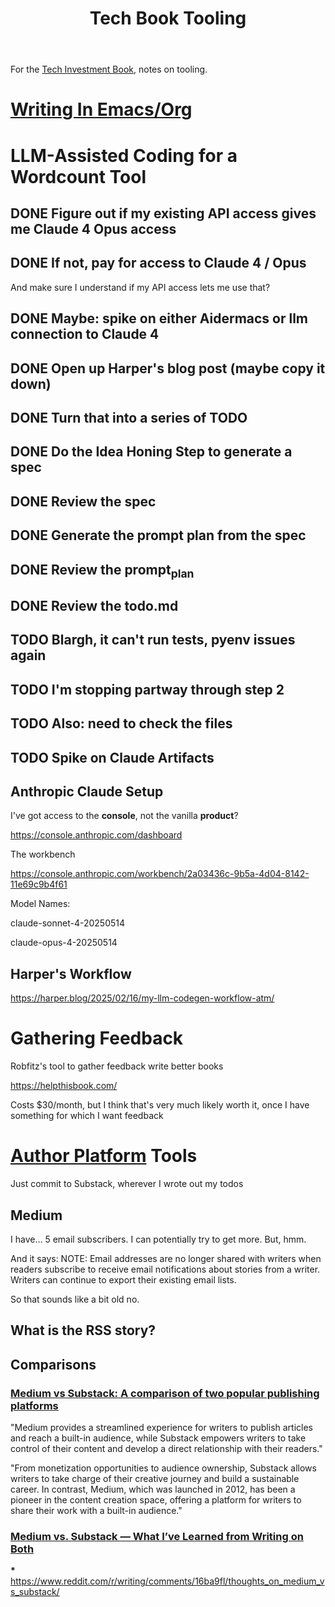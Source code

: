 :PROPERTIES:
:ID:       49435FCD-0590-44DE-8FC7-585E7BCC8BB2
:END:
#+title: Tech Book Tooling
For the [[id:5FAA80B0-D16C-424E-BF2F-1C5C45415618][Tech Investment Book]], notes on tooling.

* [[id:F48AA40F-18A2-449D-B78B-2332DDC4A30A][Writing In Emacs/Org]]
* LLM-Assisted Coding for a Wordcount Tool
** DONE Figure out if my existing API access gives me Claude 4 Opus access
CLOSED: [2025-05-31 Sat 08:18]
** DONE If not, pay for access to Claude 4 / Opus
CLOSED: [2025-05-31 Sat 08:18]
And make sure I understand if my API access lets me use that?
** DONE Maybe: spike on either Aidermacs or llm connection to Claude 4
CLOSED: [2025-05-31 Sat 08:18]
** DONE Open up Harper's blog post (maybe copy it down)
CLOSED: [2025-05-31 Sat 08:36]
** DONE Turn that into a series of TODO
CLOSED: [2025-05-31 Sat 08:36]
** DONE Do the Idea Honing Step to generate a spec
CLOSED: [2025-05-31 Sat 09:25]
** DONE Review the spec
CLOSED: [2025-05-31 Sat 09:25]
** DONE Generate the prompt plan from the spec
CLOSED: [2025-05-31 Sat 09:25]
** DONE Review the prompt_plan
CLOSED: [2025-05-31 Sat 20:24]
** DONE Review the todo.md
CLOSED: [2025-05-31 Sat 20:24]
** TODO Blargh, it can't run tests, pyenv issues again
** TODO I'm stopping partway through step 2
** TODO Also: need to check the files
** TODO Spike on Claude Artifacts
** Anthropic Claude Setup
I've got access to the *console*, not the vanilla *product*?

https://console.anthropic.com/dashboard

The workbench

https://console.anthropic.com/workbench/2a03436c-9b5a-4d04-8142-11e69c9b4f61

Model Names:

claude-sonnet-4-20250514

claude-opus-4-20250514
** Harper's Workflow
https://harper.blog/2025/02/16/my-llm-codegen-workflow-atm/

* Gathering Feedback
Robfitz's tool to gather feedback write better books

https://helpthisbook.com/

Costs $30/month, but I think that's very much likely worth it, once I have something for which I want feedback

* [[id:17305FA7-A43F-40C9-9309-0EF3577C70D0][Author Platform]] Tools

Just commit to Substack, wherever I wrote out my todos

** Medium
I have... 5 email subscribers. I can potentially try to get more. But, hmm.

And it says: NOTE: Email addresses are no longer shared with writers when readers subscribe to receive email notifications about stories from a writer. Writers can continue to export their existing email lists.

So that sounds like a bit old no.

** What is the RSS story?

** Comparisons

*** [[https://memberful.com/blog/substack-vs-medium/][Medium vs Substack: A comparison of two popular publishing platforms]]

"Medium provides a streamlined experience for writers to publish articles and reach a built-in audience, while Substack empowers writers to take control of their content and develop a direct relationship with their readers."

"From monetization opportunities to audience ownership, Substack allows writers to take charge of their creative journey and build a sustainable career. In contrast, Medium, which was launched in 2012, has been a pioneer in the content creation space, offering a platform for writers to share their work with a built-in audience."




*** [[https://medium.com/new-writers-welcome/medium-vs-substack-the-value-of-trying-for-yourself-77e33641b38f][Medium vs. Substack — What I’ve Learned from Writing on Both]]

***
https://www.reddit.com/r/writing/comments/16ba9fl/thoughts_on_medium_vs_substack/
